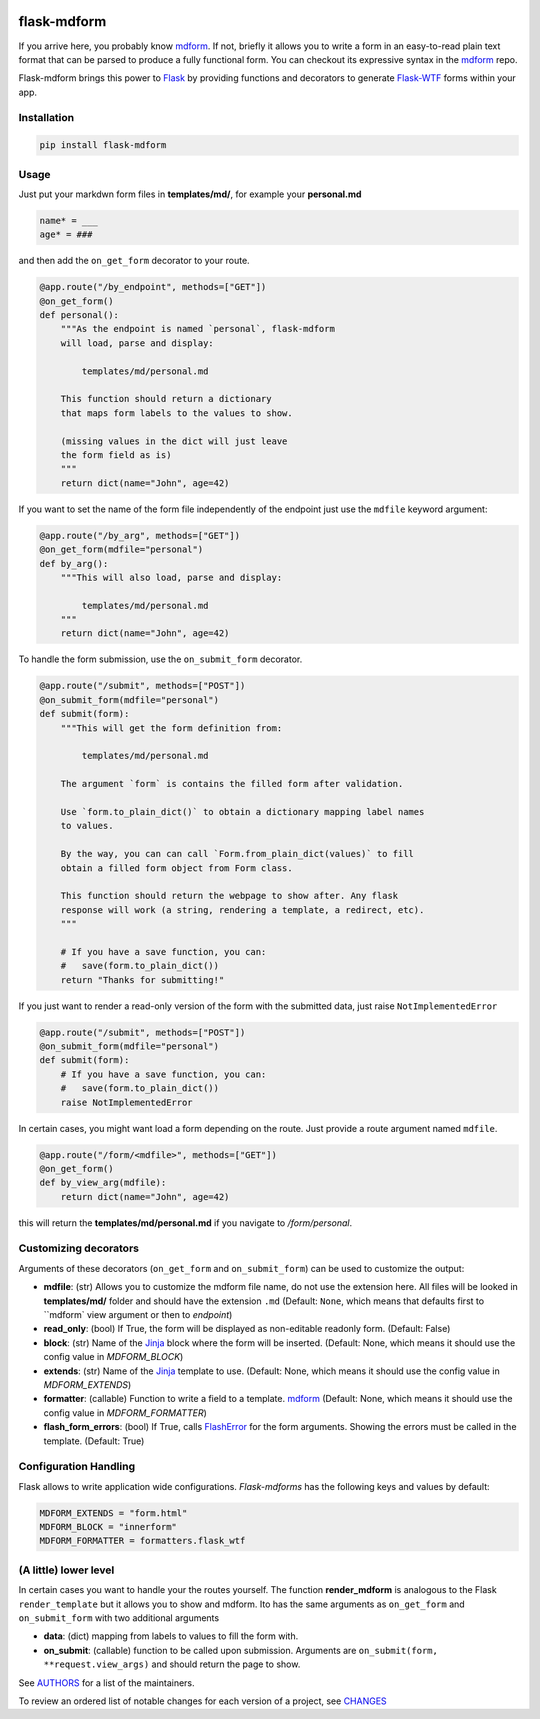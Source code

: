 .. image:: https://img.shields.io/pypi/v/flask-mdform.svg
    :target: https://pypi.python.org/pypi/flask-mdform
    :alt: Latest Version

.. image:: https://img.shields.io/pypi/l/flask-mdform.svg
    :target: https://pypi.python.org/pypi/flask-mdform
    :alt: License

.. image:: https://img.shields.io/pypi/pyversions/flask-mdform.svg
    :target: https://pypi.python.org/pypi/flask-mdform
    :alt: Python Versions

.. image:: https://github.com/hgrecco/flask-mdform/workflows/CI/badge.svg
    :target: https://github.com/hgrecco/flask-mdform/actions?query=workflow%3ACI
    :alt: CI

.. image:: https://github.com/hgrecco/flask-mdform/workflows/Lint/badge.svg
    :target: https://github.com/hgrecco/flask-mdform/actions?query=workflow%3ALint
    :alt: LINTER


.. image:: https://coveralls.io/repos/github/hgrecco/flask-mdform/badge.svg?branch=main
    :target: https://coveralls.io/github/hgrecco/flask-mdform?branch=main
    :alt: Coverage



flask-mdform
============

If you arrive here, you probably know mdform_. If not, briefly it allows
you to write a form in an easy-to-read plain text format that can be
parsed to produce a fully functional form. You can checkout
its expressive syntax in the mdform_ repo.

Flask-mdform brings this power to Flask_ by providing functions and
decorators to generate `Flask-WTF`_ forms within your app.


Installation
------------

.. code-block::

    pip install flask-mdform

Usage
-----

Just put your markdwn form files in **templates/md/**, for example your **personal.md**

.. code-block:: markdown

    name* = ___
    age* = ###

and then add the ``on_get_form`` decorator to your route.

.. code-block:: python

    @app.route("/by_endpoint", methods=["GET"])
    @on_get_form()
    def personal():
        """As the endpoint is named `personal`, flask-mdform
        will load, parse and display:

            templates/md/personal.md

        This function should return a dictionary
        that maps form labels to the values to show.

        (missing values in the dict will just leave
        the form field as is)
        """
        return dict(name="John", age=42)

If you want to set the name of the form file independently of the endpoint
just use the ``mdfile`` keyword argument:

.. code-block:: python

    @app.route("/by_arg", methods=["GET"])
    @on_get_form(mdfile="personal")
    def by_arg():
        """This will also load, parse and display:

            templates/md/personal.md
        """
        return dict(name="John", age=42)


To handle the form submission, use the ``on_submit_form`` decorator.

.. code-block:: python

    @app.route("/submit", methods=["POST"])
    @on_submit_form(mdfile="personal")
    def submit(form):
        """This will get the form definition from:

            templates/md/personal.md

        The argument `form` is contains the filled form after validation.

        Use `form.to_plain_dict()` to obtain a dictionary mapping label names
        to values.

        By the way, you can can call `Form.from_plain_dict(values)` to fill
        obtain a filled form object from Form class.

        This function should return the webpage to show after. Any flask
        response will work (a string, rendering a template, a redirect, etc).
        """

        # If you have a save function, you can:
        #   save(form.to_plain_dict())
        return "Thanks for submitting!"

If you just want to render a read-only version of the form with the submitted
data, just raise ``NotImplementedError``

.. code-block:: python

    @app.route("/submit", methods=["POST"])
    @on_submit_form(mdfile="personal")
    def submit(form):
        # If you have a save function, you can:
        #   save(form.to_plain_dict())
        raise NotImplementedError


In certain cases, you might want load a form depending on the route. Just provide a
route argument named ``mdfile``.

.. code-block:: python

        @app.route("/form/<mdfile>", methods=["GET"])
        @on_get_form()
        def by_view_arg(mdfile):
            return dict(name="John", age=42)

this will return the **templates/md/personal.md** if you navigate to */form/personal*.


Customizing decorators
----------------------

Arguments of these decorators (``on_get_form`` and ``on_submit_form``) can
be used to customize the output:

- **mdfile**: (str) Allows you to customize the mdform file name, do not use
  the extension here.
  All files will be looked in **templates/md/** folder and should have the
  extension ``.md``  (Default: ``None``, which means that  defaults first to ``mdform`
  view argument or then to `endpoint`)
- **read_only**: (bool) If True, the form will be displayed as non-editable readonly
  form.
  (Default: False)
- **block**: (str) Name of the Jinja_ block where the form will be inserted.
  (Default: None, which means it should use the config value in `MDFORM_BLOCK`)
- **extends**: (str) Name of the Jinja_ template to use.
  (Default: None, which means it should use the config value in `MDFORM_EXTENDS`)
- **formatter**: (callable) Function to write a field to a template. mdform_
  (Default: None, which means it should use the config value in `MDFORM_FORMATTER`)
- **flash_form_errors**: (bool) If True, calls FlashError_ for the form arguments.
  Showing the errors must be called in the template.
  (Default: True)


Configuration Handling
----------------------

Flask allows to write application wide configurations. `Flask-mdforms` has the following
keys and values by default:

.. code-block:: python

    MDFORM_EXTENDS = "form.html"
    MDFORM_BLOCK = "innerform"
    MDFORM_FORMATTER = formatters.flask_wtf


(A little) lower level
----------------------

In certain cases you want to handle your the routes yourself. The function
**render_mdform** is analogous to the Flask ``render_template`` but it allows
you to show and mdform. Ito has the same arguments as ``on_get_form`` and
``on_submit_form`` with two additional arguments

- **data**: (dict) mapping from labels to values to fill the form with.
- **on_submit**: (callable) function to be called upon submission.
  Arguments are ``on_submit(form, **request.view_args)`` and should
  return the page to show.


See AUTHORS_ for a list of the maintainers.

To review an ordered list of notable changes for each version of a project,
see CHANGES_

.. _Flask: https://github.com/pallets/flask
.. _`Flask-WTF`: https://github.com/lepture/flask-wtf
.. _mdform: https://github.com/hgrecco/mdform
.. _`AUTHORS`: https://github.com/hgrecco/flask-mdform/blob/master/AUTHORS
.. _`CHANGES`: https://github.com/hgrecco/flask-mdform/blob/master/CHANGES
.. _`WTForm`: https://wtforms.readthedocs.io/
.. _Bootstrap4: https://pypi.org/project/Flask-Bootstrap4/
.. _FlashError: https://flask.palletsprojects.com/en/2.0.x/patterns/flashing/
.. _Jinja: https://jinja.palletsprojects.com/